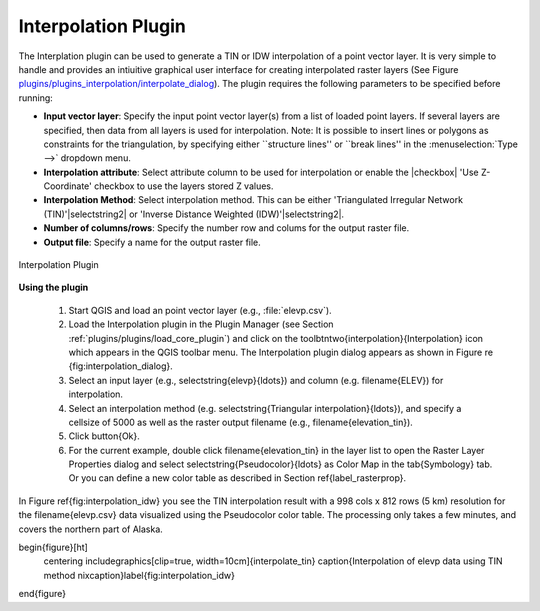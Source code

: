 .. !TeX  root  =  user_guide.tex

.. _`interpol`:

Interpolation Plugin
====================


.. when the revision of a section has been finalized, 
.. comment out the following line:
.. \updatedisclaimer

The Interplation plugin can be used to generate a TIN or IDW interpolation of a 
point vector layer. It is very simple to handle and provides an intiuitive graphical 
user interface for creating interpolated raster layers (See Figure `plugins/plugins_interpolation/interpolate_dialog`_).
The plugin requires the following parameters to be specified before running:


.. FIXME need to define rst style for [label=--]
* **Input vector layer**: Specify the input point vector layer(s) from a list of loaded point layers. If several layers are specified, then data from all layers is used for interpolation. Note: It is possible to insert lines or polygons as constraints for the triangulation, by specifying either ``structure lines'' or ``break lines'' in the :menuselection:`Type -->` dropdown menu.
* **Interpolation attribute**: Select attribute column to be used for interpolation or enable the |checkbox| 'Use Z-Coordinate' checkbox to use the layers stored Z values.
* **Interpolation Method**: Select interpolation method. This can be either 'Triangulated Irregular Network (TIN)'|selectstring2| or 'Inverse Distance Weighted (IDW)'|selectstring2|.
* **Number of columns/rows**: Specify the number row and colums for the output raster file. 
* **Output file**: Specify a name for the output raster file.

.. _`plugins/plugins_interpolation/interpolate_dialog`:

.. figure:: img/en/plugins_interpolation/interpolate_dialog.png
   :align: center
   :width: 40em

   Interpolation Plugin


.. _`interpolation_usage`:

**Using the plugin**

  #.  Start QGIS and load an point vector layer (e.g., :file:`elevp.csv`). 
  #.  Load the Interpolation plugin in the Plugin Manager (see Section :ref:`plugins/plugins/load_core_plugin`) and click on the \toolbtntwo{interpolation}{Interpolation} icon which appears in the QGIS toolbar menu. The Interpolation plugin dialog appears as shown in Figure \re {fig:interpolation_dialog}.
  #.  Select an input layer (e.g., \selectstring{elevp}{\ldots}) and column (e.g. \filename{ELEV}) for interpolation.
  #.  Select an interpolation method (e.g. \selectstring{Triangular interpolation}{\ldots}), and specify a cellsize of 5000 as well as the    raster output filename (e.g., \filename{elevation\_tin}).
  #.  Click \button{Ok}.
  #.  For the current example, double click \filename{elevation\_tin} in the layer list to open the Raster Layer Properties dialog and select \selectstring{Pseudocolor}{\ldots} as Color Map in the \tab{Symbology} tab. Or you can define a new color table as described in Section \ref{label_rasterprop}.



In Figure \ref{fig:interpolation_idw} you see the TIN interpolation result with a 998 cols x 812 rows (5 km) resolution for the \filename{elevp.csv} data visualized using the Pseudocolor color table. The processing only takes a few minutes, and covers the northern part of Alaska.

\begin{figure}[ht]
   \centering
   \includegraphics[clip=true, width=10cm]{interpolate_tin}
   \caption{Interpolation of elevp data using TIN method \nixcaption}\label{fig:interpolation_idw}
\end{figure}

.. \FloatBarrier
